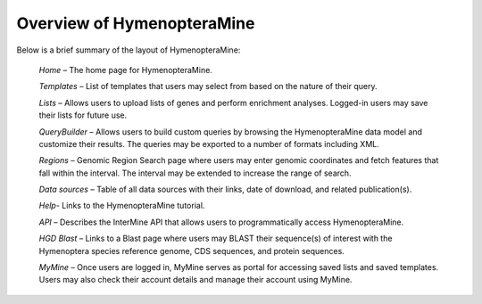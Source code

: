 Overview of HymenopteraMine
===========================

Below is a brief summary of the layout of HymenopteraMine:

    *Home* – The home page for HymenopteraMine.

    *Templates* – List of templates that users may select from based on the nature of their query.

    *Lists* – Allows users to upload lists of genes and perform enrichment analyses. Logged-in users may save their lists for future use.

    *QueryBuilder* – Allows users to build custom queries by browsing the HymenopteraMine data model and customize their results. The queries may be exported to a number of formats including XML.

    *Regions* – Genomic Region Search page where users may enter genomic coordinates and fetch features that fall within the interval. The interval may be extended to increase the range of search.

    *Data sources* – Table of all data sources with their links, date of download, and related publication(s).

    *Help*- Links to the HymenopteraMine tutorial.

    *API* – Describes the InterMine API that allows users to programmatically access HymenopteraMine.

    *HGD Blast* – Links to a Blast page where users may BLAST their sequence(s) of interest with the Hymenoptera species reference genome, CDS sequences, and protein sequences.

    *MyMine* – Once users are logged in, MyMine serves as portal for accessing saved lists and saved templates. Users may also check their account details and manage their account using MyMine.
